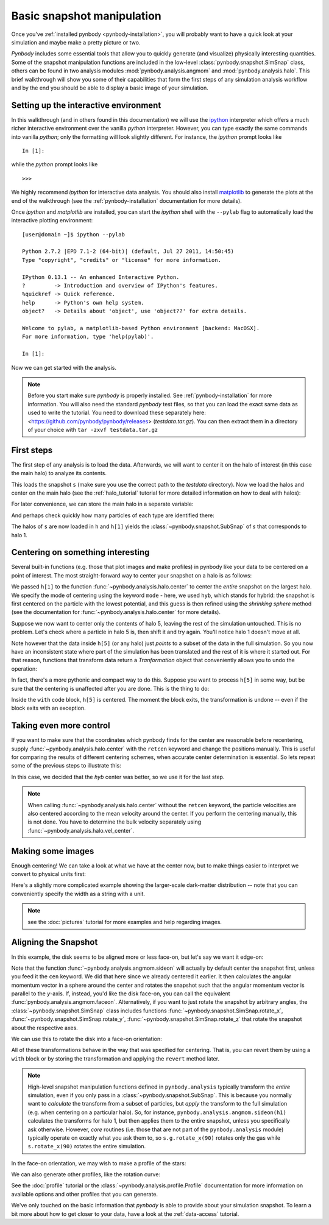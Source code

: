 .. snapshot_manipulation tutorial

.. _snapshot_manipulation:


Basic snapshot manipulation
===========================


Once you've :ref:`installed pynbody <pynbody-installation>`, you will
probably want to have a quick look at your simulation and maybe make a
pretty picture or two.

`Pynbody` includes some essential tools that allow you to quickly
generate (and visualize) physically interesting quantities. Some of
the snapshot manipulation functions are included in the low-level
:class:`pynbody.snapshot.SimSnap` class, others can be found in two
analysis modules :mod:`pynbody.analysis.angmom` and
:mod:`pynbody.analysis.halo`. This brief walkthrough will show you
some of their capabilities that form the first steps of any simulation
analysis workflow and by the end you should be able to display a basic
image of your simulation.


Setting up the interactive environment
--------------------------------------

In this walkthrough (and in others found in this documentation) we
will use the `ipython <http://ipython.org>`_ interpreter which offers a
much richer interactive environment over the vanilla `python`
interpreter. However, you can type exactly the same commands into
vanilla `python`; only the formatting will look slightly
different. For instance, the `ipython` prompt looks like

::

  In [1]:


while the `python` prompt looks like

::

   >>>


We highly recommend `ipython` for interactive data analysis. You should also
install `matplotlib <http://matplotlib.org/>`_ to generate the plots at the
end of the walkthrough (see the :ref:`pynbody-installation` documentation for
more details).

Once `ipython` and `matplotlib` are installed, you can start the
`ipython` shell with the ``--pylab`` flag to automatically load the
interactive plotting environment:

::

  [user@domain ~]$ ipython --pylab

  Python 2.7.2 |EPD 7.1-2 (64-bit)| (default, Jul 27 2011, 14:50:45)
  Type "copyright", "credits" or "license" for more information.

  IPython 0.13.1 -- An enhanced Interactive Python.
  ?         -> Introduction and overview of IPython's features.
  %quickref -> Quick reference.
  help      -> Python's own help system.
  object?   -> Details about 'object', use 'object??' for extra details.

  Welcome to pylab, a matplotlib-based Python environment [backend: MacOSX].
  For more information, type 'help(pylab)'.

  In [1]:


Now we can get started with the analysis.


.. note:: Before you start make sure `pynbody` is properly
 installed. See :ref:`pynbody-installation` for more information. You
 will also need the standard `pynbody` test files, so that you can
 load the exact same data as used to write the tutorial. You need to
 download these separately here:
 <https://github.com/pynbody/pynbody/releases>
 (`testdata.tar.gz`). You can then extract them in a directory of your
 choice with ``tar -zxvf testdata.tar.gz``


First steps
-----------

The first step of any analysis is to load the data. Afterwards, we
will want to center it on the halo of interest (in this case the main
halo) to analyze its contents.


.. ipython::

 In [1]: import pynbody

 In [2]: s = pynbody.load('testdata/g15784.lr.01024.gz')

This loads the snapshot ``s`` (make sure you use the correct path to
the `testdata` directory). Now we load the halos and center on the
main halo (see the :ref:`halo_tutorial` tutorial for more detailed
information on how to deal with halos):

.. ipython::

 In [3]: h = s.halos()

For later convenience, we can store the main halo in a separate
variable:

.. ipython::

 In [1]: h1 = h[1]


And perhaps check quickly how many particles of each type are identified there:

.. ipython::

 In [1]: print 'ngas = %e, ndark = %e, nstar = %e\n'%(len(h1.gas),len(h1.dark),len(h1.star))


The halos of ``s`` are now loaded in ``h`` and ``h[1]`` yields the
:class:`~pynbody.snapshot.SubSnap` of `s` that corresponds to
halo 1.

Centering on something interesting
----------------------------------

Several built-in functions (e.g. those that plot images and make
profiles) in pynbody like your data to be centered on a point of
interest.  The most straight-forward way to center your snapshot on a
halo is as follows:

.. ipython ::

 In [4]: pynbody.analysis.halo.center(h1,mode='hyb')


We passed ``h[1]`` to the function
:func:`~pynbody.analysis.halo.center` to center the *entire* snapshot
on the largest halo. We specify the mode of centering using the
keyword ``mode`` - here, we used ``hyb``, which stands for hybrid: the
snapshot is first centered on the particle with the lowest potential,
and this guess is then refined using the `shrinking sphere` method
(see the documentation for :func:`~pynbody.analysis.halo.center` for
more details).

Suppose we now want to center only the contents of halo 5, leaving the
rest of the simulation untouched. This is no problem. Let's check
where a particle in halo 5 is, then shift it and try again. You'll
notice halo 1 doesn't move at all.

.. ipython ::

 In [4]: print h[1]['pos'][0]

 In [4]: print h[5]['pos'][0]

 In [4]: my_h5_transform = pynbody.analysis.halo.center(h[5], mode='hyb', move_all=False)

 In [4]: print h[1]['pos'][0] # should be unchanged

 In [4]: print h[5]['pos'][0] # should be changed

Note however that the data inside ``h[5]`` (or any halo) just *points*
to a subset of the data in the full simulation. So you now have an
inconsistent state where part of the simulation has been translated
and the rest of it is where it started out. For that reason, functions
that transform data return a `Tranformation` object that conveniently
allows you to undo the operation:

.. ipython ::

 In [5]: my_h5_transform.revert()

 In [5]: print h[5]['pos'][0] # back to where it started

 In [5]: print h[1]['pos'][0] # still hasn't changed, of course


In fact, there's a more pythonic and compact way to do this. Suppose
you want to process ``h[5]`` in some way, but be sure that the
centering is unaffected after you are done. This is the thing to do:

.. ipython ::

 In [6]: with pynbody.analysis.halo.center(h[5], mode='hyb'): print h[5]['pos'][0]

 In [7]: print h[5]['pos'][0]


Inside the ``with`` code block, ``h[5]`` is centered. The moment the block
exits, the transformation is undone -- even if the block exits with an
exception.


Taking even more control
------------------------

If you want to make sure that the coordinates which pynbody finds for
the center are reasonable before recentering, supply
:func:`~pynbody.analysis.halo.center` with the ``retcen`` keyword and
change the positions manually. This is useful for comparing the
results of different centering schemes, when accurate center
determination is essential. So lets repeat some of the previous steps
to illustrate this:

.. ipython::

 In [2]: s = pynbody.load('testdata/g15784.lr.01024.gz'); h1 = s.halos()[1];

 In [4]: cen_hyb = pynbody.analysis.halo.center(h1,mode='hyb',retcen=True)

 In [5]: cen_pot = pynbody.analysis.halo.center(h1,mode='pot',retcen=True)

 In [6]: print cen_hyb

 In [7]: print cen_pot

 In [7]: s['pos'] -= cen_hyb

In this case, we decided that the `hyb` center was better, so we use
it for the last step.

.. note:: When calling :func:`~pynbody.analysis.halo.center` without
          the ``retcen`` keyword, the particle velocities are also
          centered according to the mean velocity around the
          center. If you perform the centering manually, this is not done.
          You have to determine the bulk velocity separately using
          :func:`~pynbody.analysis.halo.vel_center`.


Making some images
------------------

Enough centering! We can take a look at what we have at the center
now, but to make things easier to interpret we convert to physical
units first:

.. ipython::

 In [5]: s.physical_units()

 @savefig snapshot_manipulation_fig1.png width=5in
 In [9]: pynbody.plot.image(h1.g, width=100, cmap='Blues');

Here's a slightly more complicated example showing the larger-scale
dark-matter distribution -- note that you can conveniently specify the
width as a string with a unit.

.. ipython::

 @savefig snapshot_manipulation_fig1_wide.png width=5in
 In [1]: pynbody.plot.image(s.d[pynbody.filt.Sphere('10 Mpc')], width='10 Mpc', units = 'Msol kpc^-2', cmap='Greys');

.. note:: see the :doc:`pictures` tutorial for more examples and help regarding images.


Aligning the Snapshot
---------------------

In this example, the disk seems to be aligned more or less face-on,
but let's say we want it edge-on:

.. ipython::

 In [12]: pynbody.analysis.angmom.sideon(h1, cen=(0,0,0))

 @savefig snapshot_manipulation_fig2.png width=5in
 In [12]: pynbody.plot.image(h1.g, width=100, cmap='Blues');


Note that the function :func:`~pynbody.analysis.angmom.sideon` will
actually by default center the snapshot first, unless you feed it the
``cen`` keyword. We did that here since we already centered it
earlier. It then calculates the angular momentum vector in a sphere
around the center and rotates the snapshot such that the angular
momentum vector is parallel to the `y`-axis. If, instead, you'd like
the disk face-on, you can call the equivalent
:func:`pynbody.analysis.angmom.faceon`. Alternatively, if you
want to just rotate the snapshot by arbitrary angles, the
:class:`~pynbody.snapshot.SimSnap` class includes functions
:func:`~pynbody.snapshot.SimSnap.rotate_x`,
:func:`~pynbody.snapshot.SimSnap.rotate_y`,
:func:`~pynbody.snapshot.SimSnap.rotate_z` that rotate the snapshot
about the respective axes.


We can use this to rotate the disk into a face-on orientation:

.. ipython::

 In [21]: s.rotate_x(90)

All of these transformations behave in the way that was specified for
centering. That is, you can revert them by using a ``with`` block or
by storing the transformation and applying the ``revert`` method
later.

.. note:: High-level snapshot manipulation functions defined in
  ``pynbody.analysis`` typically transform the *entire* simulation,
  even if you only pass in a :class:`~pynbody.snapshot.SubSnap`. This
  is because you normally want to *calculate* the transform
  from a subset of particles, but *apply* the transform to the full
  simulation (e.g. when centering on a particular halo). So, for
  instance, ``pynbody.analysis.angmom.sideon(h1)`` calculates the
  transforms for halo 1, but then applies them to the entire snapshot,
  unless you specifically ask otherwise.
  However, *core* routines (i.e. those that are not part of the
  ``pynbody.analysis`` module) typically operate on exactly what you
  ask them to, so ``s.g.rotate_x(90)`` rotates only the gas while
  ``s.rotate_x(90)`` rotates the entire simulation.

In the face-on orientation, we may wish to make a profile of the stars:

.. ipython::

 In [23]: ps = pynbody.analysis.profile.Profile(h1.s, min = 0.01, max = 50, type = 'log')

 In [25]: import matplotlib.pylab as plt

 In [25]: plt.clf()

 In [25]: plt.plot(ps['rbins'], ps['density']);

 In [26]: plt.semilogy();

 In [28]: plt.xlabel('$R$ [kpc]');

 @savefig snapshot_manipulation_fig3.png width=5in
 In [29]: plt.ylabel('$\Sigma$ [M$_\odot$/kpc$^2$]');

We can also generate other profiles, like the rotation curve:

.. ipython::

 In [1]: plt.figure()

 In [1]: pd = pynbody.analysis.profile.Profile(h1.d,min=.01,max=50, type = 'log')

 In [2]: pg = pynbody.analysis.profile.Profile(h1.g,min=.01,max=50, type = 'log')

 In [3]: p = pynbody.analysis.profile.Profile(h1,min=.01,max=50, type = 'log')

 In [4]: for prof, name in zip([p,pd,ps,pg],['total','dm','stars','gas']) : plt.plot(prof['rbins'],prof['v_circ'],label=name)

 In [5]: plt.xlabel('$R$ [kpc]');

 In [6]: plt.ylabel('$v_{circ}$ [km/s]');

 @savefig vcirc_profiles.png width=5in
 In [5]: plt.legend()

See the :doc:`profile` tutorial or the
:class:`~pynbody.analysis.profile.Profile` documentation for more
information on available options and other profiles that you can
generate.

We've only touched on the basic information that `pynbody` is able to
provide about your simulation snapshot. To learn a bit more about how
to get closer to your data, have a look at the :ref:`data-access`
tutorial.
